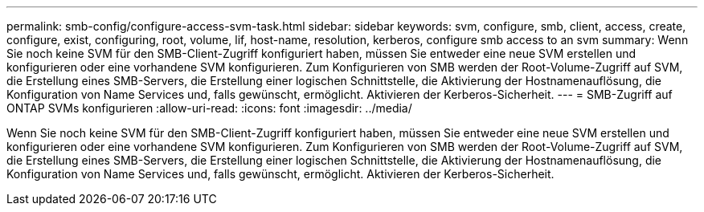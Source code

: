 ---
permalink: smb-config/configure-access-svm-task.html 
sidebar: sidebar 
keywords: svm, configure, smb, client, access, create, configure, exist, configuring, root, volume, lif, host-name, resolution, kerberos, configure smb access to an svm 
summary: Wenn Sie noch keine SVM für den SMB-Client-Zugriff konfiguriert haben, müssen Sie entweder eine neue SVM erstellen und konfigurieren oder eine vorhandene SVM konfigurieren. Zum Konfigurieren von SMB werden der Root-Volume-Zugriff auf SVM, die Erstellung eines SMB-Servers, die Erstellung einer logischen Schnittstelle, die Aktivierung der Hostnamenauflösung, die Konfiguration von Name Services und, falls gewünscht, ermöglicht. Aktivieren der Kerberos-Sicherheit. 
---
= SMB-Zugriff auf ONTAP SVMs konfigurieren
:allow-uri-read: 
:icons: font
:imagesdir: ../media/


[role="lead"]
Wenn Sie noch keine SVM für den SMB-Client-Zugriff konfiguriert haben, müssen Sie entweder eine neue SVM erstellen und konfigurieren oder eine vorhandene SVM konfigurieren. Zum Konfigurieren von SMB werden der Root-Volume-Zugriff auf SVM, die Erstellung eines SMB-Servers, die Erstellung einer logischen Schnittstelle, die Aktivierung der Hostnamenauflösung, die Konfiguration von Name Services und, falls gewünscht, ermöglicht. Aktivieren der Kerberos-Sicherheit.
